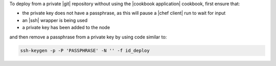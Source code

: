 .. This is an included how-to. 

To deploy from a private |git| repository without using the |cookbook application| cookbook, first ensure that:

* the private key does not have a passphrase, as this will pause a |chef client| run to wait for input
* an |ssh| wrapper is being used
* a private key has been added to the node

and then remove a passphrase from a private key by using code similar to:

.. code-block:: bash

   ssh-keygen -p -P 'PASSPHRASE' -N '' -f id_deploy
